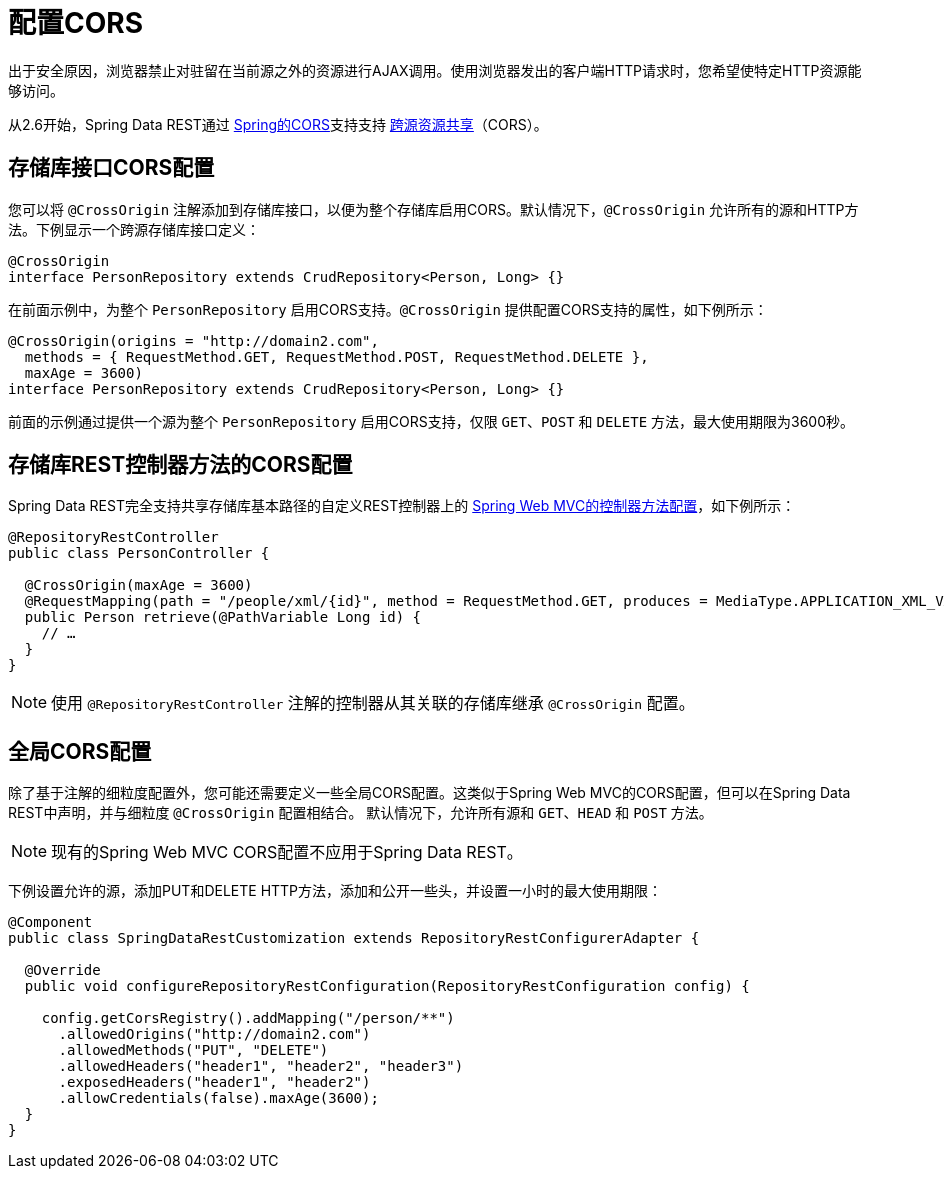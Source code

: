 [[customizing-sdr.configuring-cors]]
= 配置CORS

出于安全原因，浏览器禁止对驻留在当前源之外的资源进行AJAX调用。使用浏览器发出的客户端HTTP请求时，您希望使特定HTTP资源能够访问。

从2.6开始，Spring Data REST通过 http://docs.spring.io/spring/docs/{springVersion}/spring-framework-reference/web.html#mvc-cors[Spring的CORS]支持支持 http://en.wikipedia.org/wiki/Cross-origin_resource_sharing[跨源资源共享]（CORS）。


== 存储库接口CORS配置

您可以将 `@CrossOrigin` 注解添加到存储库接口，以便为整个存储库启用CORS。默认情况下，`@CrossOrigin` 允许所有的源和HTTP方法。下例显示一个跨源存储库接口定义：

====
[source, java]
----
@CrossOrigin
interface PersonRepository extends CrudRepository<Person, Long> {}
----
====

在前面示例中，为整个 `PersonRepository` 启用CORS支持。`@CrossOrigin` 提供配置CORS支持的属性，如下例所示：

====
[source, java]
----
@CrossOrigin(origins = "http://domain2.com",
  methods = { RequestMethod.GET, RequestMethod.POST, RequestMethod.DELETE },
  maxAge = 3600)
interface PersonRepository extends CrudRepository<Person, Long> {}
----
====

前面的示例通过提供一个源为整个 `PersonRepository` 启用CORS支持，仅限 `GET`、`POST` 和 `DELETE` 方法，最大使用期限为3600秒。

== 存储库REST控制器方法的CORS配置

Spring Data REST完全支持共享存储库基本路径的自定义REST控制器上的 http://docs.spring.io/spring/docs/{springVersion}/spring-framework-reference/web.html#controller-method-cors-configuration[Spring Web MVC的控制器方法配置]，如下例所示：

====
[source, java]
----
@RepositoryRestController
public class PersonController {

  @CrossOrigin(maxAge = 3600)
  @RequestMapping(path = "/people/xml/{id}", method = RequestMethod.GET, produces = MediaType.APPLICATION_XML_VALUE)
  public Person retrieve(@PathVariable Long id) {
    // …
  }
}
----
====

NOTE: 使用 `@RepositoryRestController` 注解的控制器从其关联的存储库继承 `@CrossOrigin` 配置。

== 全局CORS配置

除了基于注解的细粒度配置外，您可能还需要定义一些全局CORS配置。这类似于Spring Web MVC的CORS配置，但可以在Spring Data REST中声明，并与细粒度 `@CrossOrigin` 配置相结合。
默认情况下，允许所有源和 `GET`、`HEAD` 和 `POST` 方法。

NOTE: 现有的Spring Web MVC CORS配置不应用于Spring Data REST。

下例设置允许的源，添加PUT和DELETE HTTP方法，添加和公开一些头，并设置一小时的最大使用期限：

====
[source, java]
----
@Component
public class SpringDataRestCustomization extends RepositoryRestConfigurerAdapter {

  @Override
  public void configureRepositoryRestConfiguration(RepositoryRestConfiguration config) {

    config.getCorsRegistry().addMapping("/person/**")
      .allowedOrigins("http://domain2.com")
      .allowedMethods("PUT", "DELETE")
      .allowedHeaders("header1", "header2", "header3")
      .exposedHeaders("header1", "header2")
      .allowCredentials(false).maxAge(3600);
  }
}
----
====
